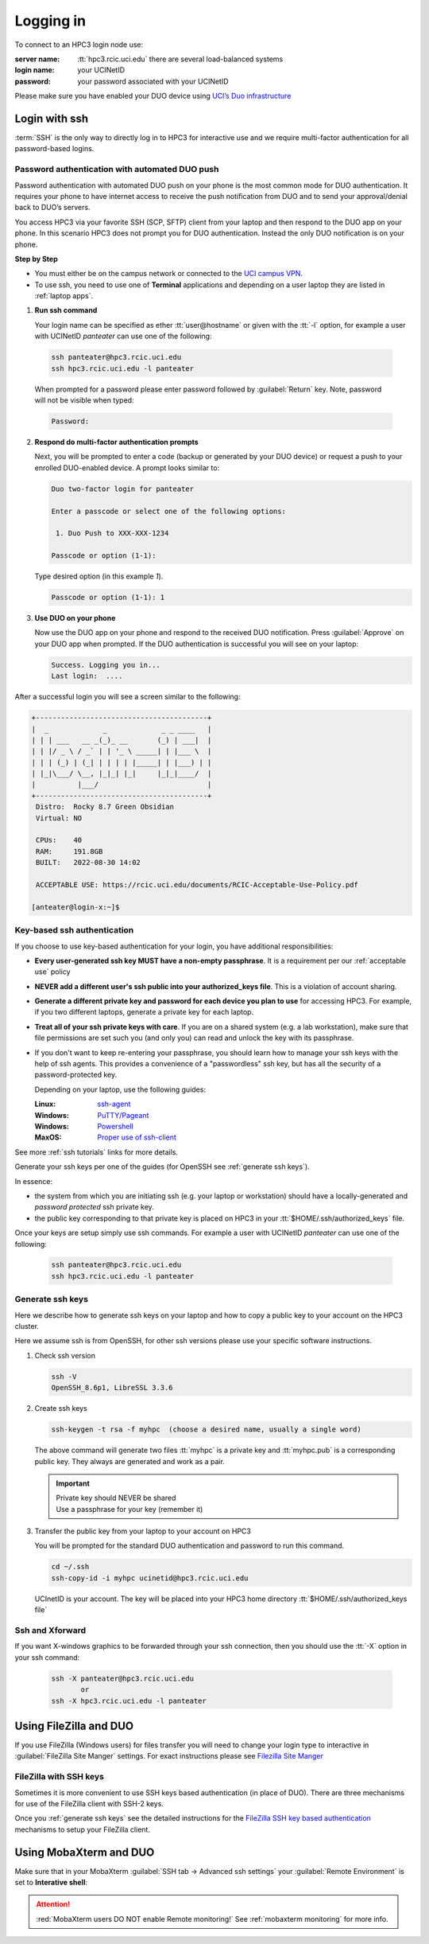 .. _login:

Logging in
==========

To connect to an HPC3 login node use:

:server name:
  :tt:`hpc3.rcic.uci.edu` there are several load-balanced systems
:login name: 
  your UCINetID
:password: 
  your password associated with your UCINetID

Please make sure you have enabled your DUO device using
`UCI’s Duo infrastructure <https://www.oit.uci.edu/services/accounts-passwords/duo/>`_

.. _ssh login:

Login with ssh
---------------

:term:`SSH` is the only way to directly log in to HPC3 for interactive use and 
we require multi-factor authentication for all password-based logins.

.. _ssh password duo:

Password authentication with automated DUO push
^^^^^^^^^^^^^^^^^^^^^^^^^^^^^^^^^^^^^^^^^^^^^^^

Password authentication with automated DUO push on your phone
is the most common mode for DUO authentication. It requires your phone to have 
internet access to receive the push notification from DUO and to send your 
approval/denial back to DUO’s servers. 

You access HPC3 via your favorite SSH (SCP, SFTP) client from your laptop and then respond to the DUO app on your phone.
In this scenario HPC3 does not prompt you for DUO authentication. Instead the only DUO notification is on your phone.

**Step by Step**

- You must either be on the campus network or connected to the
  `UCI campus VPN <https://www.oit.uci.edu/help/vpn>`_.
- To use ssh, you need to use one of **Terminal** applications and depending on a
  user laptop they are listed in :ref:`laptop apps`.

1. **Run ssh command**

   Your login name can be specified as ether :tt:`user@hostname` or given with the :tt:`-l` option,
   for example a user with UCINetID *panteater* can use one of the following:

  .. code-block:: console

     ssh panteater@hpc3.rcic.uci.edu
     ssh hpc3.rcic.uci.edu -l panteater

  When prompted for a password please enter password followed by :guilabel:`Return` key.
  Note, password will not be visible when typed:

  .. code-block:: console

     Password:

2. **Respond do  multi-factor authentication prompts**

   Next, you will be prompted to enter a code (backup or generated by your DUO device)
   or request a push to your enrolled DUO-enabled device. A prompt looks similar to:

   .. code-block:: text

      Duo two-factor login for panteater

      Enter a passcode or select one of the following options:

       1. Duo Push to XXX-XXX-1234

      Passcode or option (1-1): 


   Type desired option (in this example *1*).

   .. code-block:: text
   
      Passcode or option (1-1): 1

3. **Use DUO on your phone**

   Now use the DUO app on your phone and respond to the received DUO
   notification. Press :guilabel:`Approve` on your DUO app when prompted.
   If the DUO authentication is successful you will see on your laptop:

   .. code-block:: text

      Success. Logging you in...
      Last login:  ....

After a successful login you will see a screen similar to the following:

.. code-block:: text

   +-----------------------------------------+
   |  _             _             _ _ ____   |
   | | | ___   __ _(_)_ __       (_) | ___|  |
   | | |/ _ \ / _` | | '_ \ _____| | |___ \  |
   | | | (_) | (_| | | | | |_____| | |___) | |
   | |_|\___/ \__, |_|_| |_|     |_|_|____/  |
   |          |___/                          |
   +-----------------------------------------+
    Distro:  Rocky 8.7 Green Obsidian
    Virtual: NO

    CPUs:    40
    RAM:     191.8GB
    BUILT:   2022-08-30 14:02

    ACCEPTABLE USE: https://rcic.uci.edu/documents/RCIC-Acceptable-Use-Policy.pdf

   [anteater@login-x:~]$

.. _ssh keys:

Key-based ssh authentication
^^^^^^^^^^^^^^^^^^^^^^^^^^^^

If you choose to use key-based authentication for your login, you have additional responsibilities:

* **Every user-generated ssh key MUST have a non-empty passphrase**.
  It is a requirement per our :ref:`acceptable use` policy 
* **NEVER add a different user's ssh public into your authorized_keys file**. This is a violation of account sharing. 
* **Generate a different private key and password for each device you plan to use**
  for accessing HPC3.  For example, if you two different laptops, generate a private key for each laptop.
* **Treat all of your ssh private keys with care**. If you are on a shared system (e.g. a lab workstation), make sure
  that file permissions are set such you (and only you) can read and unlock the key with its passphrase.
* If you don't want to keep re-entering your passphrase, you should learn how to manage your ssh keys with the help of ssh agents.
  This provides a convenience of a "passwordless" ssh key, but has all the security of a password-protected key.

  Depending on your laptop, use the following guides:

  :Linux: `ssh-agent <https://www.ssh.com/academy/ssh/agent>`_
  :Windows: `PuTTY/Pageant <https://winscp.net/eng/docs/ui_pageant>`_
  :Windows: `Powershell <https://docs.microsoft.com/en-us/windows-server/administration/openssh/openssh_keymanagement>`_
  :MaxOS: `Proper use of ssh-client <https://www.getpagespeed.com/work/proper-use-of-ssh-client-in-mac-os-x>`_

See more :ref:`ssh tutorials` links for more details.

Generate your ssh keys per one of the guides (for OpenSSH see :ref:`generate ssh keys`).

In essence:

- the system from which you are initiating ssh (e.g. your laptop or workstation) should 
  have a locally-generated and *password protected* ssh private key. 
- the public key corresponding to that private key is placed on HPC3
  in your   :tt:`$HOME/.ssh/authorized_keys` file.

Once your keys are setup simply use ssh commands.
For example a user with UCINetID *panteater* can use one of the following:

  .. code-block:: console

     ssh panteater@hpc3.rcic.uci.edu
     ssh hpc3.rcic.uci.edu -l panteater

.. _generate ssh keys:

Generate ssh keys 
^^^^^^^^^^^^^^^^^

Here we describe how to generate ssh keys  on your laptop and how to copy
a public key to your account on the HPC3 cluster.

Here we assume ssh is from OpenSSH, for other ssh versions please
use your specific software instructions.

1. Check ssh version

   .. code-block:: console

      ssh -V
      OpenSSH_8.6p1, LibreSSL 3.3.6

2. Create ssh keys

   .. code-block:: console

      ssh-keygen -t rsa -f myhpc  (choose a desired name, usually a single word)

   The above command will generate two files :tt:`myhpc` is  a private key
   and :tt:`myhpc.pub`  is a corresponding public key. They always are 
   generated and work as a pair. 

   .. important:: | Private key should NEVER be shared
                  | Use a passphrase for your key (remember it)

3. Transfer the public key from your laptop to your account on HPC3

   You will be prompted for the standard DUO authentication
   and password to run this command.

   .. code-block:: console

      cd ~/.ssh
      ssh-copy-id -i myhpc ucinetid@hpc3.rcic.uci.edu

   UCInetID is your account. The key will be placed into your 
   HPC3 home directory :tt:`$HOME/.ssh/authorized_keys file`


.. _ssh xforward:

Ssh and Xforward
^^^^^^^^^^^^^^^^

If you want X-windows graphics to be forwarded through your ssh connection,
then you should use the :tt:`-X` option in your ssh command:

  .. code-block:: console

     ssh -X panteater@hpc3.rcic.uci.edu
	    or 
     ssh -X hpc3.rcic.uci.edu -l panteater


Using FileZilla and DUO 
------------------------

If you use FileZilla (Windows users) for files transfer you will need to
change your login type to interactive in :guilabel:`FileZilla Site Manger` settings. 
For exact instructions please see `Filezilla Site Manger <https://wiki.filezilla-project.org/Site_Manager>`_

.. image:: images/filezilla.png
   :align: center
   :alt: site manager settings 

FileZilla with SSH keys 
^^^^^^^^^^^^^^^^^^^^^^^

Sometimes it is more convenient to use SSH keys based authentication (in place of DUO).
There are three mechanisms for use of the FileZilla client with SSH-2 keys.

Once you :ref:`generate ssh keys` see the detailed instructions for the
`FileZilla SSH key based authentication <https://wiki.filezilla-project.org/Howto#SFTP_using_SSH-2:_Key_based_authentication>`_
mechanisms to setup your FileZilla client.

.. _mobaxterm duo:

Using  MobaXterm and DUO 
------------------------

Make sure that in your MobaXterm :guilabel:`SSH tab -> Advanced ssh settings`
your :guilabel:`Remote Environment` is set to **Interative shell**:

.. image:: images/mobaxterm.png
   :align: center
   :alt: advanced ssh settings 

.. attention::

   :red:`MobaXterm users DO NOT enable Remote monitoring!`
   See :ref:`mobaxterm monitoring` for more info.

